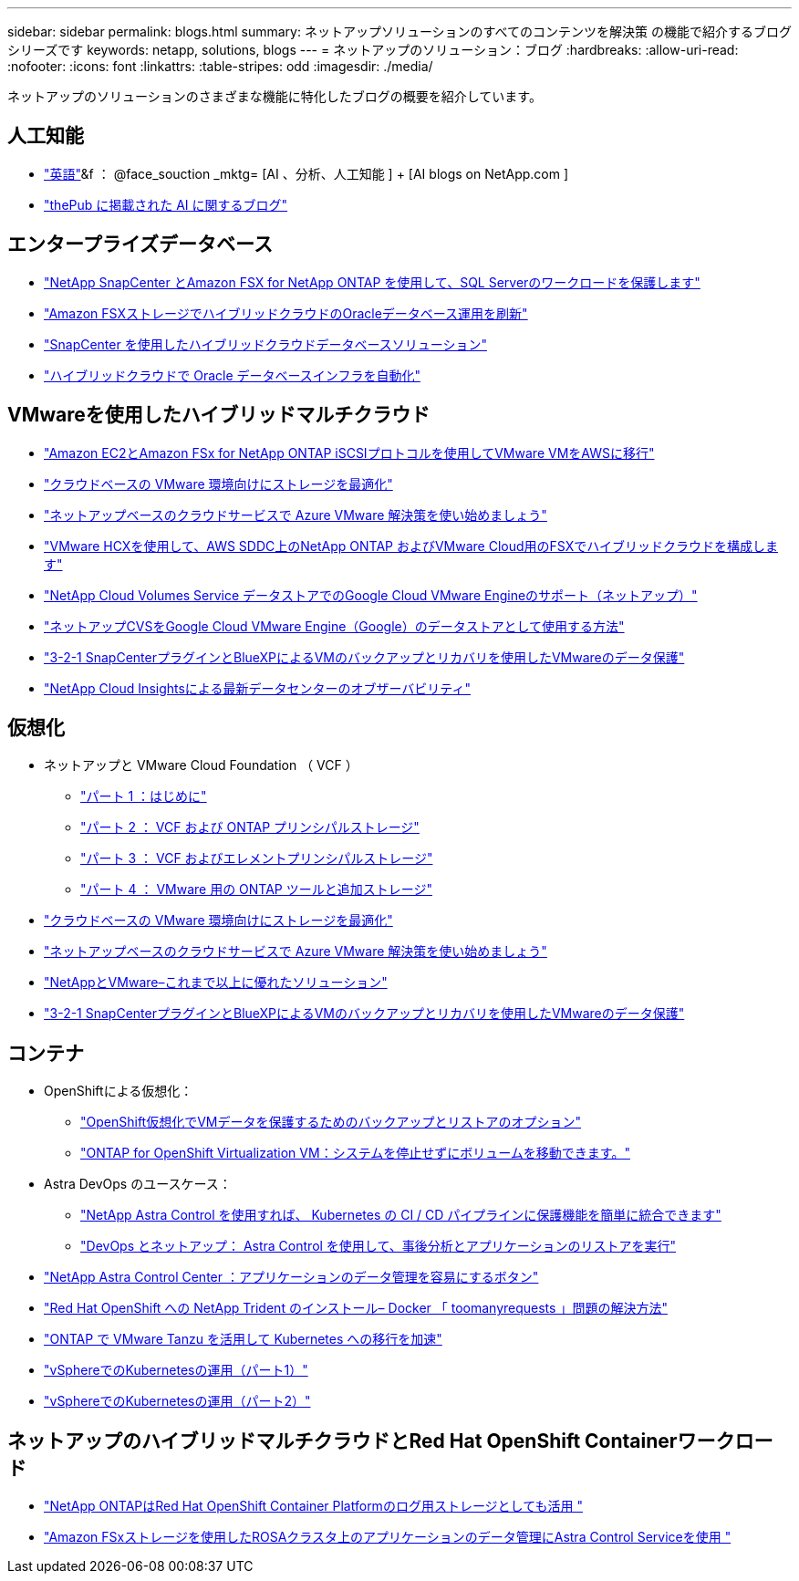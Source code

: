 ---
sidebar: sidebar 
permalink: blogs.html 
summary: ネットアップソリューションのすべてのコンテンツを解決策 の機能で紹介するブログシリーズです 
keywords: netapp, solutions, blogs 
---
= ネットアップのソリューション：ブログ
:hardbreaks:
:allow-uri-read: 
:nofooter: 
:icons: font
:linkattrs: 
:table-stripes: odd
:imagesdir: ./media/


[role="lead"]
ネットアップのソリューションのさまざまな機能に特化したブログの概要を紹介しています。



== 人工知能

* link:++https://www.netapp.com/blog/#t=Blogs&sort=%40publish_date_mktg%20descending&layout=card&f:@facet_language_mktg=["英語"]&f ： @face_souction _mktg= [AI 、分析、人工知能 ] + [AI blogs on NetApp.com ]
* link:https://netapp.io/category/ai-ml/["thePub に掲載された AI に関するブログ"]




== エンタープライズデータベース

* link:https://aws.amazon.com/blogs/storage/using-netapp-snapcenter-with-amazon-fsx-for-netapp-ontap-to-protect-your-sql-server-workloads/["NetApp SnapCenter とAmazon FSX for NetApp ONTAP を使用して、SQL Serverのワークロードを保護します"]
* link:https://community.netapp.com/t5/Tech-ONTAP-Blogs/Modernize-your-Oracle-database-operation-in-hybrid-cloud-with-Amazon-FSx-storage/ba-p/437554["Amazon FSXストレージでハイブリッドクラウドのOracleデータベース運用を刷新"]
* link:https://community.netapp.com/t5/Tech-ONTAP-Blogs/Hybrid-cloud-database-solutions-with-SnapCenter/ba-p/171061#M5["SnapCenter を使用したハイブリッドクラウドデータベースソリューション"]
* link:https://community.netapp.com/t5/Tech-ONTAP-Blogs/Automate-Your-Oracle-Database-Infrastructure-in-the-Hybrid-Cloud/ba-p/167046["ハイブリッドクラウドで Oracle データベースインフラを自動化"]




== VMwareを使用したハイブリッドマルチクラウド

* link:https://bluexp.netapp.com/blog/aws-fsxn-blg-migrate-vmware-to-amazon-ec2-iscsi-based-fsx-for-ontap["Amazon EC2とAmazon FSx for NetApp ONTAP iSCSIプロトコルを使用してVMware VMをAWSに移行"]
* link:https://cloud.netapp.com/blog/azure-blg-optimize-storage-for-cloud-based-vmware-deployments["クラウドベースの VMware 環境向けにストレージを最適化"]
* link:https://cloud.netapp.com/blog/azure-blg-netapp-cloud-offerings-with-azure-vmware-solution["ネットアップベースのクラウドサービスで Azure VMware 解決策を使い始めましょう"]
* link:https://cloud.netapp.com/blog/aws-fsxo-blg-configure-hybrid-cloud-with-fsx-for-netapp-ontap-and-vmware-cloud-on-aws-sddc-using-vmware-hcx["VMware HCXを使用して、AWS SDDC上のNetApp ONTAP およびVMware Cloud用のFSXでハイブリッドクラウドを構成します"]
* link:https://www.netapp.com/blog/cloud-volumes-service-google-cloud-vmware-engine/["NetApp Cloud Volumes Service データストアでのGoogle Cloud VMware Engineのサポート（ネットアップ）"]
* link:https://cloud.google.com/blog/products/compute/how-to-use-netapp-cvs-as-datastores-with-vmware-engine["ネットアップCVSをGoogle Cloud VMware Engine（Google）のデータストアとして使用する方法"]
* link:https://community.netapp.com/t5/Tech-ONTAP-Blogs/3-2-1-Data-Protection-for-VMware-with-SnapCenter-Plug-in-and-BlueXP-Backup-and/ba-p/446180["3-2-1 SnapCenterプラグインとBlueXPによるVMのバックアップとリカバリを使用したVMwareのデータ保護"]
* link:https://community.netapp.com/t5/Tech-ONTAP-Blogs/Observability-for-the-Modern-Datacenter-with-NetApp-Cloud-Insights/ba-p/447495["NetApp Cloud Insightsによる最新データセンターのオブザーバビリティ"]




== 仮想化

* ネットアップと VMware Cloud Foundation （ VCF ）
+
** link:https://www.netapp.com/blog/netapp-vmware-cloud-foundation-getting-started["パート 1 ：はじめに"]
** link:https://www.netapp.com/blog/netapp-vmware-cloud-foundation-ontap-principal-storage["パート 2 ： VCF および ONTAP プリンシパルストレージ"]
** link:https://www.netapp.com/blog/netapp-vmware-cloud-foundation-element-principal-storage["パート 3 ： VCF およびエレメントプリンシパルストレージ"]
** link:https://www.netapp.com/blog/netapp-vmware-cloud-foundation-supplemental-storage["パート 4 ： VMware 用の ONTAP ツールと追加ストレージ"]


* link:https://cloud.netapp.com/blog/azure-blg-optimize-storage-for-cloud-based-vmware-deployments["クラウドベースの VMware 環境向けにストレージを最適化"]
* link:https://cloud.netapp.com/blog/azure-blg-netapp-cloud-offerings-with-azure-vmware-solution["ネットアップベースのクラウドサービスで Azure VMware 解決策を使い始めましょう"]
* link:https://community.netapp.com/t5/Tech-ONTAP-Blogs/NetApp-and-VMware-Better-than-ever/ba-p/445780["NetAppとVMware–これまで以上に優れたソリューション"]
* link:https://community.netapp.com/t5/Tech-ONTAP-Blogs/3-2-1-Data-Protection-for-VMware-with-SnapCenter-Plug-in-and-BlueXP-Backup-and/ba-p/446180["3-2-1 SnapCenterプラグインとBlueXPによるVMのバックアップとリカバリを使用したVMwareのデータ保護"]




== コンテナ

[[containers-osv]]
* OpenShiftによる仮想化：
+
** link:https://community.netapp.com/t5/Tech-ONTAP-Blogs/A-Backup-and-Restore-option-for-VM-data-protection-in-OpenShift-Virtualization/ba-p/452279["OpenShift仮想化でVMデータを保護するためのバックアップとリストアのオプション"]
** link:https://community.netapp.com/t5/Tech-ONTAP-Blogs/ONTAP-for-OpenShift-Virtualization-VMs-non-disruptive-volume-move-operation-is/ba-p/451941["ONTAP for OpenShift Virtualization VM：システムを停止せずにボリュームを移動できます。"]


* Astra DevOps のユースケース：
+
** link:https://cloud.netapp.com/blog/astra-blg-easily-integrate-protection-into-your-kubernetes-ci/cd-pipeline-with-netapp-astra-control["NetApp Astra Control を使用すれば、 Kubernetes の CI / CD パイプラインに保護機能を簡単に統合できます"]
** link:https://cloud.netapp.com/blog/astra-blg-restore-business-operations-quicker-with-devops-and-astra["DevOps とネットアップ： Astra Control を使用して、事後分析とアプリケーションのリストアを実行"]


* link:https://cloud.netapp.com/blog/astra-blg-astra-control-center-the-easy-button-for-application-data-management["NetApp Astra Control Center ：アプリケーションのデータ管理を容易にするボタン"]
* link:https://netapp.io/2021/05/21/docker-rate-limit-issue/["Red Hat OpenShift への NetApp Trident のインストール– Docker 「 toomanyrequests 」問題の解決方法"]
* link:https://blog.netapp.com/accelerate-your-k8s-journey["ONTAP で VMware Tanzu を活用して Kubernetes への移行を加速"]
* link:https://community.netapp.com/t5/Tech-ONTAP-Blogs/Kubernetes-on-vSphere-Part-1/ba-p/445634["vSphereでのKubernetesの運用（パート1）"]
* link:https://community.netapp.com/t5/Tech-ONTAP-Blogs/Kubernetes-on-vSphere-Part-2/ba-p/445848["vSphereでのKubernetesの運用（パート2）"]




== ネットアップのハイブリッドマルチクラウドとRed Hat OpenShift Containerワークロード

* link:https://community.netapp.com/t5/Tech-ONTAP-Blogs/NetApp-ONTAP-doubles-up-as-storage-for-logs-in-Red-Hat-OpenShift-Container/ba-p/449280["NetApp ONTAPはRed Hat OpenShift Container Platformのログ用ストレージとしても活用 "]
* link:https://community.netapp.com/t5/Tech-ONTAP-Blogs/Using-Astra-Control-Service-for-data-management-of-apps-on-ROSA-clusters-with/ba-p/450903["Amazon FSxストレージを使用したROSAクラスタ上のアプリケーションのデータ管理にAstra Control Serviceを使用 "]

